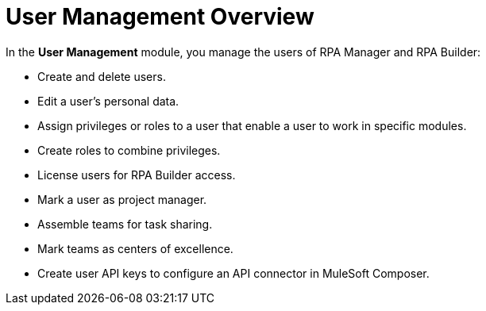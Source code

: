 = User Management Overview
:page-notice-banner-message: MuleSoft RPA is integrating with Anypoint Platform to unify the login experience and provide support for external identity providers (IdP). After your organization is migrated to Anypoint Platform, the User Management module is removed.

In the *User Management* module, you manage the users of RPA Manager and RPA Builder:

* Create and delete users.
* Edit a user's personal data.
* Assign privileges or roles to a user that enable a user to work in specific modules.
* Create roles to combine privileges.
* License users for RPA Builder access.
* Mark a user as project manager.
* Assemble teams for task sharing.
* Mark teams as centers of excellence.
* Create user API keys to configure an API connector in MuleSoft Composer.


// == Get Started

// == See Also
